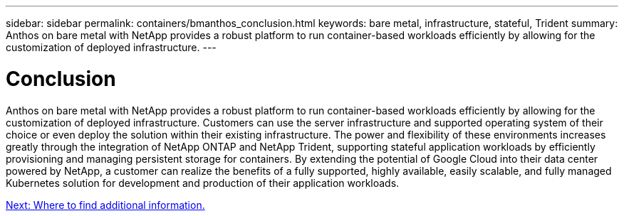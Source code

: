 ---
sidebar: sidebar
permalink: containers/bmanthos_conclusion.html
keywords: bare metal, infrastructure, stateful, Trident
summary: Anthos on bare metal with NetApp provides a robust platform to run container-based workloads efficiently by allowing for the customization of deployed infrastructure.
---

= Conclusion
:hardbreaks:
:nofooter:
:icons: font
:linkattrs:
:imagesdir: ./../media/

//
// This file was created with NDAC Version 2.0 (August 17, 2020)
//
// 2021-03-29 10:17:22.592709
//


Anthos on bare metal with NetApp provides a robust platform to run container-based workloads efficiently by allowing for the customization of deployed infrastructure. Customers can use the server infrastructure and supported operating system of their choice or even deploy the solution within their existing infrastructure. The power and flexibility of these environments increases greatly through the integration of NetApp ONTAP and NetApp Trident, supporting stateful application workloads by efficiently provisioning and managing persistent storage for containers. By extending the potential of Google Cloud into their data center powered by NetApp, a customer can realize the benefits of a fully supported, highly available, easily scalable, and fully managed Kubernetes solution for development and production of their application workloads.

link:bmanthos_where_to_find_additional_information.html[Next: Where to find additional information.]
